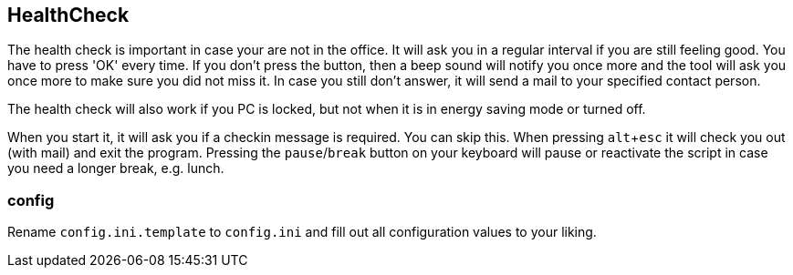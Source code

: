 == HealthCheck

The health check is important in case your are not in the office. It will ask you in a regular interval if you are still feeling good. You have to press 'OK' every time. If you don't press the button, then a beep sound will notify you once more and the tool will ask you once more to make sure you did not miss it. In case you still don't answer, it will send a mail to your specified contact person.

The health check will also work if you PC is locked, but not when it is in energy saving mode or turned off.

When you start it, it will ask you if a checkin message is required. You can skip this.
When pressing `alt`+`esc` it will check you out (with mail) and exit the program.
Pressing the `pause`/`break` button on your keyboard will pause or reactivate the script in case you need a longer break, e.g. lunch.

=== config

Rename `config.ini.template` to `config.ini` and fill out all configuration values to your liking.
